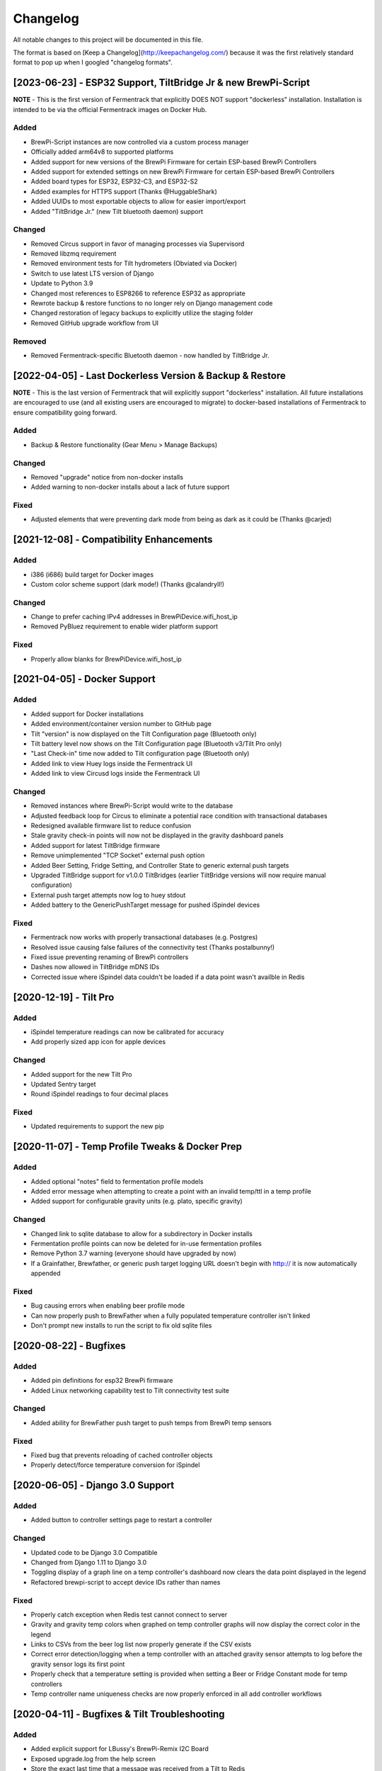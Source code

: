 Changelog
====================

All notable changes to this project will be documented in this file.

The format is based on [Keep a Changelog](http://keepachangelog.com/) because it was the first relatively standard format to pop up when I googled "changelog formats".


[2023-06-23] - ESP32 Support, TiltBridge Jr & new BrewPi-Script
~~~~~~~~~~~~~~~~~~~~~~~~~~~~~~~~~~~~~~~~~~~~~~~~~~~~~~~~~~~~~~~

**NOTE** - This is the first version of Fermentrack that explicitly DOES NOT support "dockerless" installation. Installation is intended to be via the official Fermentrack images on Docker Hub.

Added
---------------------

- BrewPi-Script instances are now controlled via a custom process manager
- Officially added arm64v8 to supported platforms
- Added support for new versions of the BrewPi Firmware for certain ESP-based BrewPi Controllers
- Added support for extended settings on new BrewPi Firmware for certain ESP-based BrewPi Controllers
- Added board types for ESP32, ESP32-C3, and ESP32-S2
- Added examples for HTTPS support (Thanks @HuggableShark)
- Added UUIDs to most exportable objects to allow for easier import/export
- Added "TiltBridge Jr." (new Tilt bluetooth daemon) support


Changed
-------

- Removed Circus support in favor of managing processes via Supervisord
- Removed libzmq requirement
- Removed environment tests for Tilt hydrometers (Obviated via Docker)
- Switch to use latest LTS version of Django
- Update to Python 3.9
- Changed most references to ESP8266 to reference ESP32 as appropriate
- Rewrote backup & restore functions to no longer rely on Django management code
- Changed restoration of legacy backups to explicitly utilize the staging folder
- Removed GitHub upgrade workflow from UI


Removed
-------

- Removed Fermentrack-specific Bluetooth daemon - now handled by TiltBridge Jr.



[2022-04-05] - Last Dockerless Version & Backup & Restore
~~~~~~~~~~~~~~~~~~~~~~~~~~~~~~~~~~~~~~~~~~~~~~~~~~~~~~~~~

**NOTE** - This is the last version of Fermentrack that will explicitly support "dockerless" installation. All future installations are encouraged to use (and all existing users are encouraged to migrate) to docker-based installations of Fermentrack to ensure compatibility going forward.

Added
---------------------

- Backup & Restore functionality (Gear Menu > Manage Backups)


Changed
-------

- Removed "upgrade" notice from non-docker installs
- Added warning to non-docker installs about a lack of future support


Fixed
-----

- Adjusted elements that were preventing dark mode from being as dark as it could be (Thanks @carjed)


[2021-12-08] - Compatibility Enhancements
~~~~~~~~~~~~~~~~~~~~~~~~~~~~~~~~~~~~~~~~~

Added
---------------------

- i386 (i686) build target for Docker images
- Custom color scheme support (dark mode!) (Thanks @calandryll!)


Changed
-------

- Change to prefer caching IPv4 addresses in BrewPiDevice.wifi_host_ip
- Removed PyBluez requirement to enable wider platform support


Fixed
-----

- Properly allow blanks for BrewPiDevice.wifi_host_ip




[2021-04-05] - Docker Support
~~~~~~~~~~~~~~~~~~~~~~~~~~~~~

Added
---------------------

- Added support for Docker installations
- Added environment/container version number to GitHub page
- Tilt "version" is now displayed on the Tilt Configuration page (Bluetooth only)
- Tilt battery level now shows on the Tilt Configuration page (Bluetooth v3/Tilt Pro only)
- "Last Check-in" time now added to Tilt configuration page (Bluetooth only)
- Added link to view Huey logs inside the Fermentrack UI
- Added link to view Circusd logs inside the Fermentrack UI


Changed
---------------------

- Removed instances where BrewPi-Script would write to the database
- Adjusted feedback loop for Circus to eliminate a potential race condition with transactional databases
- Redesigned available firmware list to reduce confusion
- Stale gravity check-in points will now not be displayed in the gravity dashboard panels
- Added support for latest TiltBridge firmware
- Remove unimplemented "TCP Socket" external push option
- Added Beer Setting, Fridge Setting, and Controller State to generic external push targets
- Upgraded TiltBridge support for v1.0.0 TiltBridges (earlier TiltBridge versions will now require manual configuration)
- External push target attempts now log to huey stdout
- Added battery to the GenericPushTarget message for pushed iSpindel devices


Fixed
---------------------

- Fermentrack now works with properly transactional databases (e.g. Postgres)
- Resolved issue causing false failures of the connectivity test (Thanks postalbunny!)
- Fixed issue preventing renaming of BrewPi controllers
- Dashes now allowed in TiltBridge mDNS IDs
- Corrected issue where iSpindel data couldn't be loaded if a data point wasn't availble in Redis



[2020-12-19] - Tilt Pro
~~~~~~~~~~~~~~~~~~~~~~~~~~~~~~~~~~~~~~~~~~~~~~~~~

Added
---------------------

- iSpindel temperature readings can now be calibrated for accuracy
- Add properly sized app icon for apple devices


Changed
---------------------

- Added support for the new Tilt Pro
- Updated Sentry target
- Round iSpindel readings to four decimal places


Fixed
---------------------

- Updated requirements to support the new pip




[2020-11-07] - Temp Profile Tweaks & Docker Prep
~~~~~~~~~~~~~~~~~~~~~~~~~~~~~~~~~~~~~~~~~~~~~~~~

Added
---------------------

- Added optional "notes" field to fermentation profile models
- Added error message when attempting to create a point with an invalid temp/ttl in a temp profile
- Added support for configurable gravity units (e.g. plato, specific gravity)


Changed
---------------------

- Changed link to sqlite database to allow for a subdirectory in Docker installs
- Fermentation profile points can now be deleted for in-use fermentation profiles
- Remove Python 3.7 warning (everyone should have upgraded by now)
- If a Grainfather, Brewfather, or generic push target logging URL doesn't begin with http:// it is now automatically appended


Fixed
---------------------

- Bug causing errors when enabling beer profile mode
- Can now properly push to BrewFather when a fully populated temperature controller isn't linked
- Don't prompt new installs to run the script to fix old sqlite files



[2020-08-22] - Bugfixes
~~~~~~~~~~~~~~~~~~~~~~~~~~~~~~~~~~~~~~~~~~~~~~~

Added
---------------------

- Added pin definitions for esp32 BrewPi firmware
- Added Linux networking capability test to Tilt connectivity test suite


Changed
---------------------

- Added ability for BrewFather push target to push temps from BrewPi temp sensors


Fixed
---------------------

- Fixed bug that prevents reloading of cached controller objects
- Properly detect/force temperature conversion for iSpindel



[2020-06-05] - Django 3.0 Support
~~~~~~~~~~~~~~~~~~~~~~~~~~~~~~~~~~~~~~~~~~~~~~~

Added
---------------------

- Added button to controller settings page to restart a controller


Changed
---------------------

- Updated code to be Django 3.0 Compatible
- Changed from Django 1.11 to Django 3.0
- Toggling display of a graph line on a temp controller's dashboard now clears the data point displayed in the legend
- Refactored brewpi-script to accept device IDs rather than names


Fixed
---------------------

- Properly catch exception when Redis test cannot connect to server
- Gravity and gravity temp colors when graphed on temp controller graphs will now display the correct color in the legend
- Links to CSVs from the beer log list now properly generate if the CSV exists
- Correct error detection/logging when a temp controller with an attached gravity sensor attempts to log before the gravity sensor logs its first point
- Properly check that a temperature setting is provided when setting a Beer or Fridge Constant mode for temp controllers
- Temp controller name uniqueness checks are now properly enforced in all add controller workflows



[2020-04-11] - Bugfixes & Tilt Troubleshooting
~~~~~~~~~~~~~~~~~~~~~~~~~~~~~~~~~~~~~~~~~~~~~~

Added
---------------------

- Added explicit support for LBussy's BrewPi-Remix I2C Board
- Exposed upgrade.log from the help screen
- Store the exact last time that a message was received from a Tilt to Redis
- Add sentry support to tilt_monitor_aio.py
- Added "debug" scripts for bluetooth Tilt connections
- Added TiltBridge connection settings to Tilt management page



Changed
---------------------

- Removed legacy Python 2 code
- Reduced gravity sensor temp precision to 0.1 degrees
- Locked pybluez, aioblescan, and redis versions to prevent undesired format changes going forward


Fixed
---------------------

- Fix display of TiltBridge mDNS settings on Tilt settings page

[2020-02-17] - Improved ESP32 Flashing Support
~~~~~~~~~~~~~~~~~~~~~~~~~~~~~~~~~~~~~~~~~~~~~~

Added
---------------------

- Added support for flashing a bootloader and otadata partition to ESP32 devices


Changed
---------------------

- SPIFFS partitions can now be flashed to ESP8266 devices


[2020-02-15] - ThingSpeak and Grainfather Support
~~~~~~~~~~~~~~~~~~~~~~~~~~~~~~~~~~~~~~~~~~~~~~~~~

Added
---------------------

- Added support for pushing data to ThingSpeak (thanks @johndoyle!)
- Added support for pushing data to Grainfather (thanks @mp-se!)


Changed
---------------------

- Gravity sensors attached to BrewPi controllers will now send those controller's temps to Brewfather
- An explicit error message will now be displayed when a user attempts to manually access the ispindel endpoint


Fixed
---------------------

- Fixed where Fahrenheit readings coming from an iSpindel could be improperly reconverted to Fahrenheit
- Lock temperature display on dashboard panels to one decimal place
- Allow updates to controller settings when controller name isn't changing (for real this time)
- Fix bug that would default all Tilts to 'Bluetooth' even when a TiltBridge was selected
- Fixed issue where Tilt readings were not being properly decoded (Thanks NecroBrews!)
- Fixed issue where dashboard panels were not being updated (Thanks NecroBrews!)


[2019-12-15] - Brewer's Friend, Brewfather, and MacOS BLE Support
~~~~~~~~~~~~~~~~~~~~~~~~~~~~~~~~~~~~~~~~~~~~~~~~~~~~~~~~~~~~~~~~~

Added
---------------------

- Added support for pushing gravity sensor data to Brewer's Friend
- Added support for pushing gravity sensor data to Brewfather
- Added BLE support for MacOS (thanks corbinstreehouse!)

Changed
---------------------

- Adding an external push target now triggers data to always be sent within 60 seconds regardless of push frequency

Fixed
---------------------

- Disable "View Full CSV" button if gravity/beer logs don't exist
- Properly cleanse booleans when changing site settings for Constance
- Allow updates to controller settings when controller name isn't changing
- Remove requirement for TiltBridge value in the TiltBridge model definition
- Ignore Tilt diagnostic codes that cause erroneous temperature/gravity readings



[2019-10-24] - Miscellaneous Bugfixes
~~~~~~~~~~~~~~~~~~~~~~~~~~~~~~~~~~~~~

Fixed
---------------------

- Prompt for reconfiguration if pin/address assignment fails on BrewPi Controller
- Validate device name uniqueness when adding a new BrewPi Controller
- Warn user when empty temperature is submitted alongside Fridge or Beer Constant mode
- Return debugging info when a connection to a WiFi BrewPi Controller is refused
- Properly handle errors in the first step of the firmware flash process
- When logging beer points on a gravity-enabled log, make sure the gravity sensor exists (or stop logging)
- Properly handle empty TiltBridge check-ins
- Before adding a Tilt that uses a TiltBridge, make sure the TiltBridge exists
- Return an error if a TiltBridge doesn't pass properly formed JSON
- Enforce uniqueness of a Beer name/logging device combination when the Beer is created
- Cause brewpi-script to terminate if the controller returns invalid control settings
- Return empty JSON for annotations if Beer doesn't exist


[2019-03-31] - TiltBridge Support
~~~~~~~~~~~~~~~~~~~~~~~~~~~~~~~~~

Added
---------------------

- Added support for TiltBridge Tilt-to-WiFi devices

Changed
---------------------

- Removed Hex SHA display on GitHub update
- Tweaked backup count for log files to reduce clutter

Fixed
---------------------

- Fixed hostname lookup in connection debug when running on a nonstandard port
- Fixed multipart firmware flashing
- Remove Git branch switching prompt during initial setup
- Remove links to defunct Tilt logs
- Fixed OneWire address display on BrewPi "Assign Pin/Device" page
- Fix link to "load beer log" modal on device dashboard when no beer is loaded


[2019-03-17] - Firmware Flash Changes
~~~~~~~~~~~~~~~~~~~~~~~~~~~~~~~~~~~~~

Added
---------------------

- Added support for flashing multi-part firmware (eg partition tables)

Changed
---------------------

- Updated firmware_flash models to support additional device families
- Changed to version 2 of firmware_flash models


[2019-02-17] - External Push (Remote Logging) Support
~~~~~~~~~~~~~~~~~~~~~~~~~~~~~~~~~~~~~~~~~~~~~~~~~~~~~

Added
---------------------

- Fermentrack can now periodically "push" readings out to an external device/app
- Added "new control constants" support for "modern" controllers

Fixed
---------------------

- Explicitly linked Favicon from template
- Fixed BrewPi-Script error when attempting to use feature not available in Python 3.4
- Properly catch error in BrewPi-Script when pidfile already exists
- Added filesize check for gravity sensor & brewpi-device logfiles
- Add support for temperature calibration offsets


[2019-02-17] - External Push (Remote Logging) Support
~~~~~~~~~~~~~~~~~~~~~~~~~~~~~~~~~~~~~~~~~~~~~~~~~~~~~

Added
---------------------

- Fermentrack can now periodically "push" readings out to an external device/app
- Added "new control constants" support for "modern" controllers

Fixed
---------------------

- Explicitly linked Favicon from template
- Fixed BrewPi-Script error when attempting to use feature not available in Python 3.4
- Properly catch error in BrewPi-Script when pidfile already exists
- Added filesize check for gravity sensor & brewpi-device logfiles
- Add support for temperature calibration offsets


[2018-10-24] - Tilt Monitor Refactoring
~~~~~~~~~~~~~~~~~~~~~~~~~~~~~~~~~~~~~~~

Changed
---------------------

- The Tilt Hydrometer monitor now uses aioblescan instead of beacontools for better reliability
- Added support for smaller screen sizes

Fixed
---------------------

- Tilt Hydrometers will now properly record temperatures measured in Celsius


[2018-08-05] - Gravity Refactoring
~~~~~~~~~~~~~~~~~~~~~~~~~~~~~~~~~~

Added
---------------------

- DS18b20 sensors can now have temperature offsets added to each reading to correct for calibration errors
- ESP8266 controllers can now have their WiFi settings reset via the "manage sensor" web interface
- Control constants form now supports both "new" (OEM BrewPi) and "old" ("Legacy" branch) control constants
- Tilt hydrometers can now have their specific gravity readings calibrated
- "Heat/Cool State" will now be shown on temperature graphs
- Fermentrack logo added as favicon


Changed
---------------------

- The iSpindel endpoint can now be accessed at either /ispindel or /ispindle
- Specific gravity will now be shown on graphs with 3 decimal places
- Beer log format has been changed to add state information

Fixed
---------------------

- Removed constant LCD polling for "modern" controllers
- Gravity support will now be properly disabled when the correct flag is set at setup
- iSpindel devices that do not report all 'extras' will no longer throw errors when reporting gravity



[2018-04-27] - "v1.0 release"
~~~~~~~~~~~~~~~~~~~~~~~~~~~~~

Added
---------------------

- Added fermentation controller "Manage Device" page
- Upgrades are now logged to upgrade.log
- Controller "stdout" and "stderr" logs are now saved/accessible
- Support for serial devices
- Support for Arduino-based devices
- Support for in-app git branch switching
- Autodetection of serial devices
- Huey (delayed/scheduled task) support (currently unused)
- Controllers connected via serial can now have their serial port autodetected using the udev serial number
- Beer profiles are now displayed in graph form
- Firmware can now be flashed to new Arduino & ESP8266-based controllers from within the app
- Preferred timezone can now be selected for use throughout Fermentrack
- Beer log management (deletion/downloading)
- Added configuration options for graph line colors
- Graph lines can be toggled by clicking the icon in the legend
- Added support for specific gravity sensors
- Added support for Tilt Hydrometers
- Added support for iSpindel specific gravity sensors


Changed
---------------------

- Inversion flag for installed devices is now shown on the "configure pins/sensors" page
- Form errors are now displayed on "configure pins/sensors" page
- Beer logs are no longer deleted along with the parent device (but they will become inaccessible from within Fermentrack)
- GitHub updates are no longer triggered automatically by visiting the update page, and must now be manually triggered by clicking a button
- The IP address of a BrewPiDevice is now cached, and can be used if mDNS stops working
- At end of a fermentation profile the controller will now be switched to beer constant mode
- All data points are now explicitly recorded in UTC
- Added icon to graph legend to display line color
- Updated to Django v1.11 (Long term support version)
- Changed from supporting Python 2 to Python 3


Fixed
---------------------

- Inversion state no longer improperly defaults
- Minimum graph size adjusted to account for smaller displays
- Changed on_delete behavior to allow deletion of fermentation controllers
- Git update check will now properly wait between checks if up to date
- GIT_UPDATE_TYPE of 'none' will now properly disable update checks
- BrewPi controllers now accept unicode names
- "View Room Temp" link on Dashboard now functions
- Room temp now included in legend for graphs



[2017-03-17] - "v0.1 release"
~~~~~~~~~~~~~~~~~~~~~~~~~~~~~

Added
---------------------

- First release!
